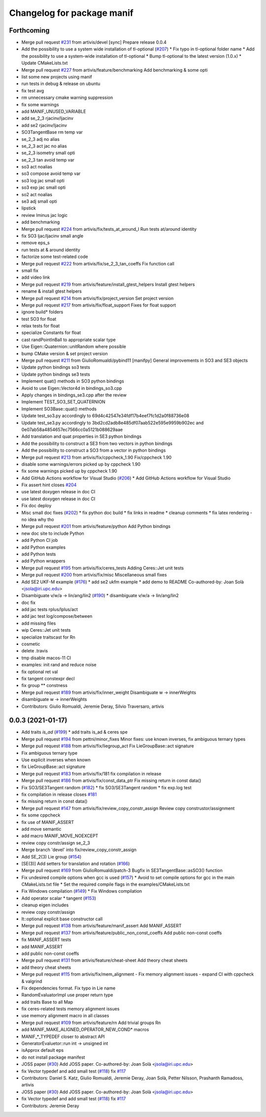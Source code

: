 ^^^^^^^^^^^^^^^^^^^^^^^^^^^
Changelog for package manif
^^^^^^^^^^^^^^^^^^^^^^^^^^^

Forthcoming
-----------
* Merge pull request `#231 <https://github.com/artivis/manif/issues/231>`_ from artivis/devel
  [sync] Prepare release 0.0.4
* Add the possibility to use a system wide installation of tl-optional (`#207 <https://github.com/artivis/manif/issues/207>`_)
  * Fix typo in tl-optional folder name
  * Add the possibility to use a system-wide installation of tl-optional
  * Bump tl-optional to the latest version (1.0.x)
  * Update CMakeLists.txt
* Merge pull request `#227 <https://github.com/artivis/manif/issues/227>`_ from artivis/feature/benchmarking
  Add benchmarking & some opti
* list some new projects using manif
* run tests in debug & release on ubuntu
* fix test avg
* rm unnecessary cmake warning suppression
* fix some warnings
* add MANIF_UNUSED_VARIABLE
* add se_2_3 rjacinv/ljacinv
* add se2 rjacinv/ljacinv
* SO3TangentBase rm temp var
* se_2_3 adj no alias
* se_2_3 act jac no alias
* se_2_3 isometry small opti
* se_2_3 tan avoid temp var
* so3 act noalias
* so3 compose avoid temp var
* so3 log jac small opti
* so3 exp jac small opti
* so2 act noalias
* se3 adj small opti
* lipstick
* review lminus jac logic
* add benchmarking
* Merge pull request `#224 <https://github.com/artivis/manif/issues/224>`_ from artivis/fix/tests_at_around_I
  Run tests at/around identity
* fix SO3 ljac/ljacinv small angle
* remove eps_s
* run tests at & around identity
* factorize some test-related code
* Merge pull request `#222 <https://github.com/artivis/manif/issues/222>`_ from artivis/fix/se_2_3_tan_coeffs
  Fix function call
* small fix
* add video link
* Merge pull request `#219 <https://github.com/artivis/manif/issues/219>`_ from artivis/feature/install_gtest_helpers
  Install gtest helpers
* rename & install gtest helpers
* Merge pull request `#214 <https://github.com/artivis/manif/issues/214>`_ from artivis/fix/project_version
  Set project version
* Merge pull request `#217 <https://github.com/artivis/manif/issues/217>`_ from artivis/fix/float_support
  Fixes for float support
* ignore build* folders
* test SO3 for float
* relax tests for float
* specialize Constants for float
* cast randPointInBall to appropriate scalar type
* Use Eigen::Quaternion::unitRandom where possible
* bump CMake version & set project version
* Merge pull request `#211 <https://github.com/artivis/manif/issues/211>`_ from GiulioRomualdi/pybind11
  [manifpy] General improvements in SO3 and SE3 objects
* Update python bindings so3 tests
* Update python bindings se3 tests
* Implement quat() methods in SO3 python bindings
* Avoid to use Eigen::Vector4d in bindings_so3.cpp
* Apply changes in bindings_se3.cpp after the review
* Implement TEST_SO3_SET_QUATERNION
* Implement SO3Base::quat() methods
* Update test_so3.py accordingly to 69d4c42547e34fdf17b4eef7fc1d2a0f88736e08
* Update test_se3.py accordingly to 3bd2cd2adb8e485df07aab522e595e9959b902ec and 0e07ab58a4854657ec7566cc0a5121b088629aae
* Add translation and quat properties in SE3 python bindings
* Add the possibility to construct a SE3 from two vectors in python bindings
* Add the possibility to construct a SO3 from a vector in python bindings
* Merge pull request `#213 <https://github.com/artivis/manif/issues/213>`_ from artivis/fix/cppcheck_1.90
  Fix/cppcheck 1.90
* disable some warnings/errors picked up by cppcheck 1.90
* fix some warnings picked up by cppcheck 1.90
* Add GitHub Actions workflow for Visual Studio (`#206 <https://github.com/artivis/manif/issues/206>`_)
  * Add GitHub Actions workflow for Visual Studio
* Fix assert hint
  closes `#204 <https://github.com/artivis/manif/issues/204>`_
* use latest doxygen release in doc CI
* use latest doxygen release in doc CI
* Fix doc deploy
* Misc small doc fixes (`#202 <https://github.com/artivis/manif/issues/202>`_)
  * fix python doc build
  * fix links in readme
  * cleanup comments
  * fix latex rendering - no idea why tho
* Merge pull request `#201 <https://github.com/artivis/manif/issues/201>`_ from artivis/feature/python
  Add Python bindings
* new doc site to include Python
* add Python CI job
* add Python examples
* add Python tests
* add Python wrappers
* Merge pull request `#195 <https://github.com/artivis/manif/issues/195>`_ from artivis/fix/ceres_tests
  Adding Ceres::Jet unit tests
* Merge pull request `#200 <https://github.com/artivis/manif/issues/200>`_ from artivis/fix/misc
  Miscellaneous small fixes
* Add SE2 UKF-M example (`#176 <https://github.com/artivis/manif/issues/176>`_)
  * add se2 ukfm example
  * add demo to README
  Co-authored-by: Joan Solà <jsola@iri.upc.edu>
* Disambiguate v/w/a -> lin/ang/lin2 (`#190 <https://github.com/artivis/manif/issues/190>`_)
  * disambiguate v/w/a -> lin/ang/lin2
* doc fix
* add jac tests rplus/lplus/act
* add jac test log/compose/between
* add missing files
* wip Ceres::Jet unit tests
* specialize traitscast for Rn
* cosmetic
* delete .travis
* tmp disable macos-11 CI
* examples: init rand and reduce noise
* fix optional ret val
* fix tangent constexpr decl
* fix group ** constness
* Merge pull request `#189 <https://github.com/artivis/manif/issues/189>`_ from artivis/fix/inner_weight
  Disambiguate w -> innerWeights
* disambiguate w -> innerWeights
* Contributors: Giulio Romualdi, Jeremie Deray, Silvio Traversaro, artivis

0.0.3 (2021-01-17)
------------------
* Add traits `is_ad` (`#199 <https://github.com/artivis/manif/issues/199>`_)
  * add traits is_ad & ceres spe
* Merge pull request `#194 <https://github.com/artivis/manif/issues/194>`_ from pettni/minor_fixes
  Minor fixes: use known inverses, fix ambiguous ternary types
* Merge pull request `#188 <https://github.com/artivis/manif/issues/188>`_ from artivis/fix/liegroup_act
  Fix LieGroupBase::act signature
* Fix ambiguous ternary type
* Use explicit inverses when known
* fix LieGroupBase::act signature
* Merge pull request `#183 <https://github.com/artivis/manif/issues/183>`_ from artivis/fix/181
  fix compilation in release
* Merge pull request `#186 <https://github.com/artivis/manif/issues/186>`_ from artivis/fix/const_data_ptr
  Fix missing return in const data()
* Fix SO3/SE3Tangent random (`#182 <https://github.com/artivis/manif/issues/182>`_)
  * fix SO3/SE3Tangent random
  * fix exp.log test
* fix compilation in release
  closes `#181 <https://github.com/artivis/manif/issues/181>`_
* fix missing return in const data()
* Merge pull request `#147 <https://github.com/artivis/manif/issues/147>`_ from artivis/fix/review_copy_constr_assign
  Review copy construstor/assignment
* fix some cppcheck
* fix use of MANIF_ASSERT
* add move semantic
* add macro MANIF_MOVE_NOEXCEPT
* review copy constr/assign se_2_3
* Merge branch 'devel' into fix/review_copy_constr_assign
* Add SE_2(3) Lie group (`#154 <https://github.com/artivis/manif/issues/154>`_)
* [SE(3)] Add setters for translation and rotation  (`#166 <https://github.com/artivis/manif/issues/166>`_)
* Merge pull request `#169 <https://github.com/artivis/manif/issues/169>`_ from GiulioRomualdi/patch-3
  Bugfix in SE3TangentBase::asSO3() function
* Fix undesired compile options when gcc is used (`#157 <https://github.com/artivis/manif/issues/157>`_)
  * Avoid to set compile options for gcc in the main CMakeLists.txt file
  * Set the required compile flags in the examples/CMakeLists.txt
* Fix Windows compilation (`#149 <https://github.com/artivis/manif/issues/149>`_)
  * Fix Windows compilation
* Add operator  scalar * tangent (`#153 <https://github.com/artivis/manif/issues/153>`_)
* cleanup eigen includes
* review copy constr/assign
* lt::optional explicit base constructor call
* Merge pull request `#138 <https://github.com/artivis/manif/issues/138>`_ from artivis/feature/manif_assert
  Add MANIF_ASSERT
* Merge pull request `#137 <https://github.com/artivis/manif/issues/137>`_ from artivis/feature/public_non_const_coeffs
  Add public non-const coeffs
* fix MANIF_ASSERT tests
* add MANIF_ASSERT
* add public non-const coeffs
* Merge pull request `#131 <https://github.com/artivis/manif/issues/131>`_ from artivis/feature/cheat-sheet
  Add theory cheat sheets
* add theory cheat sheets
* Merge pull request `#115 <https://github.com/artivis/manif/issues/115>`_ from artivis/fix/mem_alignment
  - Fix memory alignment issues
  - expand CI with cppcheck & valgrind
* Fix dependencies format. Fix typo in Lie name
* RandomEvaluatorImpl use proper return type
* add traits Base to all Map
* fix ceres-related tests memory alignment issues
* use memory alignment macro in all classes
* Merge pull request `#109 <https://github.com/artivis/manif/issues/109>`_ from artivis/feature/rn
  Add trivial groups Rn
* add MANIF_MAKE_ALIGNED_OPERATOR_NEW_COND* macros
* MANIF\_*_TYPEDEF closer to abstract API
* GeneratorEvaluetor::run int -> unsigned int
* isApprox default eps
* do not install package manifest
* JOSS paper (`#30 <https://github.com/artivis/manif/issues/30>`_)
  Add JOSS paper.
  Co-authored-by: Joan Solà <jsola@iri.upc.edu>
* fix Vector typedef and add small test (`#118 <https://github.com/artivis/manif/issues/118>`_)
  fix `#117 <https://github.com/artivis/manif/issues/117>`_
* Contributors: Daniel S. Katz, Giulio Romualdi, Jeremie Deray, Joan Solà, Petter Nilsson, Prashanth Ramadoss, artivis
* JOSS paper (`#30 <https://github.com/artivis/manif/issues/30>`_)
  Add JOSS paper.
  Co-authored-by: Joan Solà <jsola@iri.upc.edu>
* fix Vector typedef and add small test (`#118 <https://github.com/artivis/manif/issues/118>`_)
  fix `#117 <https://github.com/artivis/manif/issues/117>`_
* Contributors: Jeremie Deray
